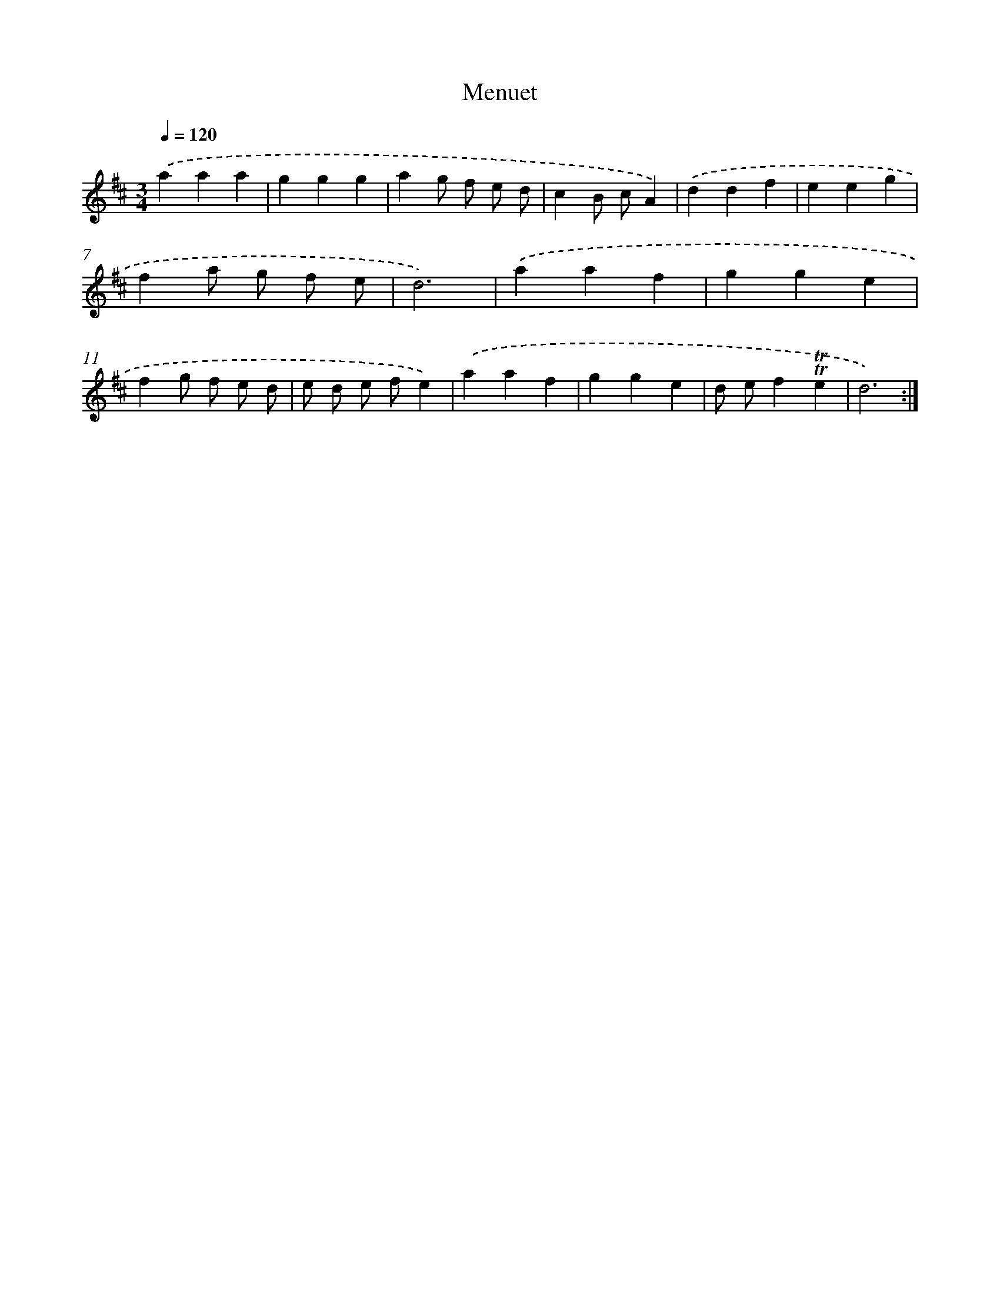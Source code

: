 X: 12549
T: Menuet
%%abc-version 2.0
%%abcx-abcm2ps-target-version 5.9.1 (29 Sep 2008)
%%abc-creator hum2abc beta
%%abcx-conversion-date 2018/11/01 14:37:26
%%humdrum-veritas 2625991594
%%humdrum-veritas-data 360173448
%%continueall 1
%%barnumbers 0
L: 1/4
M: 3/4
Q: 1/4=120
K: D clef=treble
.('aaa |
ggg |
ag/ f/ e/ d/ |
cB/ c/A) |
.('ddf |
eeg |
fa/ g/ f/ e/ |
d3) |
.('aaf |
gge |
fg/ f/ e/ d/ |
e/ d/ e/ f/e) |
.('aaf |
gge |
d/ e/f!trill!!trill!e |
d3) :|]
